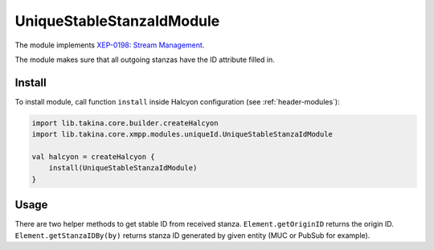 UniqueStableStanzaIdModule
--------------------------

The module implements `XEP-0198: Stream Management <https://xmpp.org/extensions/xep-0198.html>`__.

The module makes sure that all outgoing stanzas have the ID attribute filled in.

Install
^^^^^^^

To install module, call function ``install`` inside Halcyon configuration (see
:ref:`header-modules`):

.. code:: kotlin

    import lib.takina.core.builder.createHalcyon
    import lib.takina.core.xmpp.modules.uniqueId.UniqueStableStanzaIdModule

    val halcyon = createHalcyon {
        install(UniqueStableStanzaIdModule)
    }

Usage
^^^^^

There are two helper methods to get stable ID from received stanza. ``Element.getOriginID`` returns the origin ID.
``Element.getStanzaIDBy(by)`` returns stanza ID generated by given entity (MUC or PubSub for example).
